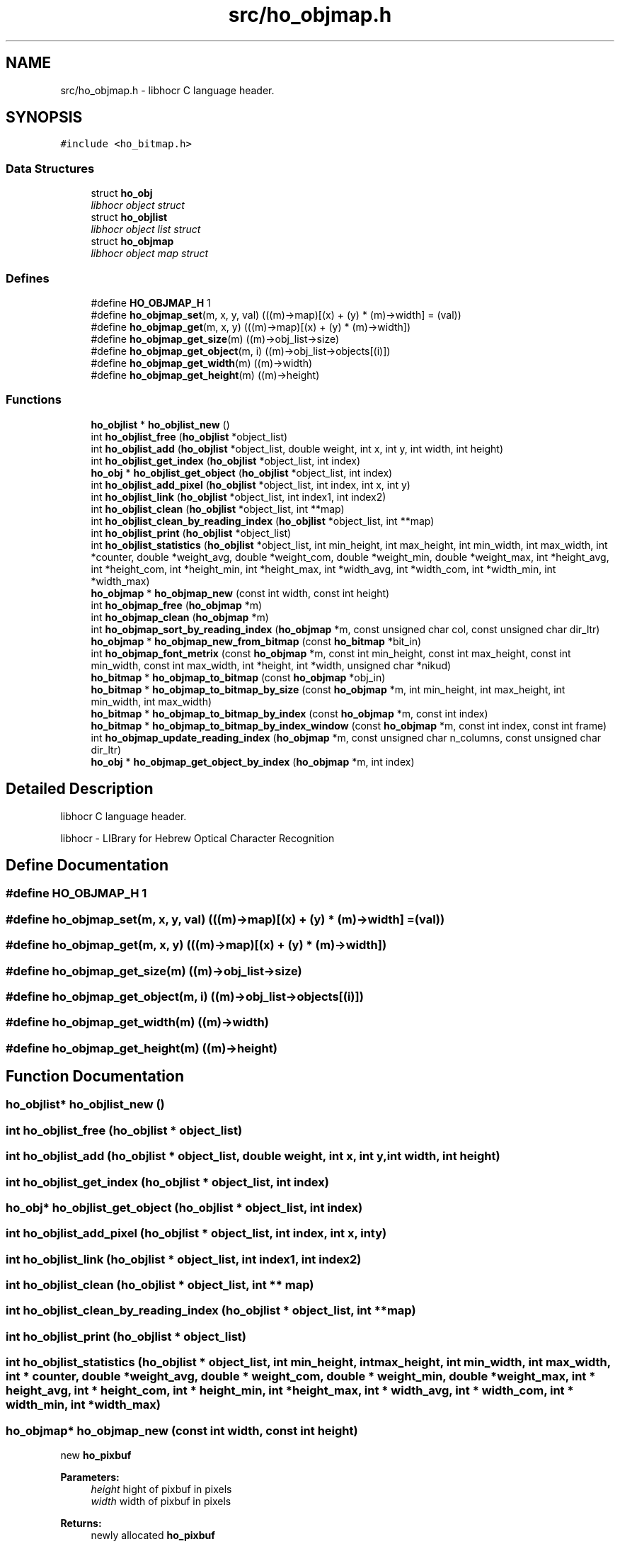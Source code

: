 .TH "src/ho_objmap.h" 3 "23 Jul 2008" "Version 0.10.14" "libhocr" \" -*- nroff -*-
.ad l
.nh
.SH NAME
src/ho_objmap.h \- libhocr C language header. 
.SH SYNOPSIS
.br
.PP
\fC#include <ho_bitmap.h>\fP
.br

.SS "Data Structures"

.in +1c
.ti -1c
.RI "struct \fBho_obj\fP"
.br
.RI "\fIlibhocr object struct \fP"
.ti -1c
.RI "struct \fBho_objlist\fP"
.br
.RI "\fIlibhocr object list struct \fP"
.ti -1c
.RI "struct \fBho_objmap\fP"
.br
.RI "\fIlibhocr object map struct \fP"
.in -1c
.SS "Defines"

.in +1c
.ti -1c
.RI "#define \fBHO_OBJMAP_H\fP   1"
.br
.ti -1c
.RI "#define \fBho_objmap_set\fP(m, x, y, val)   (((m)->map)[(x) + (y) * (m)->width] = (val))"
.br
.ti -1c
.RI "#define \fBho_objmap_get\fP(m, x, y)   (((m)->map)[(x) + (y) * (m)->width])"
.br
.ti -1c
.RI "#define \fBho_objmap_get_size\fP(m)   ((m)->obj_list->size)"
.br
.ti -1c
.RI "#define \fBho_objmap_get_object\fP(m, i)   ((m)->obj_list->objects[(i)])"
.br
.ti -1c
.RI "#define \fBho_objmap_get_width\fP(m)   ((m)->width)"
.br
.ti -1c
.RI "#define \fBho_objmap_get_height\fP(m)   ((m)->height)"
.br
.in -1c
.SS "Functions"

.in +1c
.ti -1c
.RI "\fBho_objlist\fP * \fBho_objlist_new\fP ()"
.br
.ti -1c
.RI "int \fBho_objlist_free\fP (\fBho_objlist\fP *object_list)"
.br
.ti -1c
.RI "int \fBho_objlist_add\fP (\fBho_objlist\fP *object_list, double weight, int x, int y, int width, int height)"
.br
.ti -1c
.RI "int \fBho_objlist_get_index\fP (\fBho_objlist\fP *object_list, int index)"
.br
.ti -1c
.RI "\fBho_obj\fP * \fBho_objlist_get_object\fP (\fBho_objlist\fP *object_list, int index)"
.br
.ti -1c
.RI "int \fBho_objlist_add_pixel\fP (\fBho_objlist\fP *object_list, int index, int x, int y)"
.br
.ti -1c
.RI "int \fBho_objlist_link\fP (\fBho_objlist\fP *object_list, int index1, int index2)"
.br
.ti -1c
.RI "int \fBho_objlist_clean\fP (\fBho_objlist\fP *object_list, int **map)"
.br
.ti -1c
.RI "int \fBho_objlist_clean_by_reading_index\fP (\fBho_objlist\fP *object_list, int **map)"
.br
.ti -1c
.RI "int \fBho_objlist_print\fP (\fBho_objlist\fP *object_list)"
.br
.ti -1c
.RI "int \fBho_objlist_statistics\fP (\fBho_objlist\fP *object_list, int min_height, int max_height, int min_width, int max_width, int *counter, double *weight_avg, double *weight_com, double *weight_min, double *weight_max, int *height_avg, int *height_com, int *height_min, int *height_max, int *width_avg, int *width_com, int *width_min, int *width_max)"
.br
.ti -1c
.RI "\fBho_objmap\fP * \fBho_objmap_new\fP (const int width, const int height)"
.br
.ti -1c
.RI "int \fBho_objmap_free\fP (\fBho_objmap\fP *m)"
.br
.ti -1c
.RI "int \fBho_objmap_clean\fP (\fBho_objmap\fP *m)"
.br
.ti -1c
.RI "int \fBho_objmap_sort_by_reading_index\fP (\fBho_objmap\fP *m, const unsigned char col, const unsigned char dir_ltr)"
.br
.ti -1c
.RI "\fBho_objmap\fP * \fBho_objmap_new_from_bitmap\fP (const \fBho_bitmap\fP *bit_in)"
.br
.ti -1c
.RI "int \fBho_objmap_font_metrix\fP (const \fBho_objmap\fP *m, const int min_height, const int max_height, const int min_width, const int max_width, int *height, int *width, unsigned char *nikud)"
.br
.ti -1c
.RI "\fBho_bitmap\fP * \fBho_objmap_to_bitmap\fP (const \fBho_objmap\fP *obj_in)"
.br
.ti -1c
.RI "\fBho_bitmap\fP * \fBho_objmap_to_bitmap_by_size\fP (const \fBho_objmap\fP *m, int min_height, int max_height, int min_width, int max_width)"
.br
.ti -1c
.RI "\fBho_bitmap\fP * \fBho_objmap_to_bitmap_by_index\fP (const \fBho_objmap\fP *m, const int index)"
.br
.ti -1c
.RI "\fBho_bitmap\fP * \fBho_objmap_to_bitmap_by_index_window\fP (const \fBho_objmap\fP *m, const int index, const int frame)"
.br
.ti -1c
.RI "int \fBho_objmap_update_reading_index\fP (\fBho_objmap\fP *m, const unsigned char n_columns, const unsigned char dir_ltr)"
.br
.ti -1c
.RI "\fBho_obj\fP * \fBho_objmap_get_object_by_index\fP (\fBho_objmap\fP *m, int index)"
.br
.in -1c
.SH "Detailed Description"
.PP 
libhocr C language header. 

libhocr - LIBrary for Hebrew Optical Character Recognition 
.SH "Define Documentation"
.PP 
.SS "#define HO_OBJMAP_H   1"
.PP
.SS "#define ho_objmap_set(m, x, y, val)   (((m)->map)[(x) + (y) * (m)->width] = (val))"
.PP
.SS "#define ho_objmap_get(m, x, y)   (((m)->map)[(x) + (y) * (m)->width])"
.PP
.SS "#define ho_objmap_get_size(m)   ((m)->obj_list->size)"
.PP
.SS "#define ho_objmap_get_object(m, i)   ((m)->obj_list->objects[(i)])"
.PP
.SS "#define ho_objmap_get_width(m)   ((m)->width)"
.PP
.SS "#define ho_objmap_get_height(m)   ((m)->height)"
.PP
.SH "Function Documentation"
.PP 
.SS "\fBho_objlist\fP* ho_objlist_new ()"
.PP
.SS "int ho_objlist_free (\fBho_objlist\fP * object_list)"
.PP
.SS "int ho_objlist_add (\fBho_objlist\fP * object_list, double weight, int x, int y, int width, int height)"
.PP
.SS "int ho_objlist_get_index (\fBho_objlist\fP * object_list, int index)"
.PP
.SS "\fBho_obj\fP* ho_objlist_get_object (\fBho_objlist\fP * object_list, int index)"
.PP
.SS "int ho_objlist_add_pixel (\fBho_objlist\fP * object_list, int index, int x, int y)"
.PP
.SS "int ho_objlist_link (\fBho_objlist\fP * object_list, int index1, int index2)"
.PP
.SS "int ho_objlist_clean (\fBho_objlist\fP * object_list, int ** map)"
.PP
.SS "int ho_objlist_clean_by_reading_index (\fBho_objlist\fP * object_list, int ** map)"
.PP
.SS "int ho_objlist_print (\fBho_objlist\fP * object_list)"
.PP
.SS "int ho_objlist_statistics (\fBho_objlist\fP * object_list, int min_height, int max_height, int min_width, int max_width, int * counter, double * weight_avg, double * weight_com, double * weight_min, double * weight_max, int * height_avg, int * height_com, int * height_min, int * height_max, int * width_avg, int * width_com, int * width_min, int * width_max)"
.PP
.SS "\fBho_objmap\fP* ho_objmap_new (const int width, const int height)"
.PP
new \fBho_pixbuf\fP 
.PP
\fBParameters:\fP
.RS 4
\fIheight\fP hight of pixbuf in pixels 
.br
\fIwidth\fP width of pixbuf in pixels 
.RE
.PP
\fBReturns:\fP
.RS 4
newly allocated \fBho_pixbuf\fP 
.RE
.PP

.SS "int ho_objmap_free (\fBho_objmap\fP * m)"
.PP
free an \fBho_objmap\fP 
.PP
\fBParameters:\fP
.RS 4
\fIm\fP pointer to an \fBho_objmap\fP 
.RE
.PP
\fBReturns:\fP
.RS 4
FALSE 
.RE
.PP

.SS "int ho_objmap_clean (\fBho_objmap\fP * m)"
.PP
clean the \fBho_objmap\fP index list 
.PP
\fBParameters:\fP
.RS 4
\fIm\fP pointer to an \fBho_objmap\fP 
.RE
.PP
\fBReturns:\fP
.RS 4
FALSE 
.RE
.PP

.SS "int ho_objmap_sort_by_reading_index (\fBho_objmap\fP * m, const unsigned char col, const unsigned char dir_ltr)"
.PP
sort the \fBho_objmap\fP by reading index 
.PP
\fBParameters:\fP
.RS 4
\fIm\fP pointer to an \fBho_objmap\fP 
.br
\fIcol\fP numbere of columns 
.br
\fIdir_ltr\fP true-ltr false-rtl 
.RE
.PP
\fBReturns:\fP
.RS 4
FALSE 
.RE
.PP

.SS "\fBho_objmap\fP* ho_objmap_new_from_bitmap (const \fBho_bitmap\fP * bit_in)"
.PP
new \fBho_objmap\fP from \fBho_bitmap\fP 
.PP
\fBParameters:\fP
.RS 4
\fIbit_in\fP pointer to an \fBho_bitmap\fP image 
.RE
.PP
\fBReturns:\fP
.RS 4
newly allocated \fBho_objmap\fP 
.RE
.PP

.SS "int ho_objmap_font_metrix (const \fBho_objmap\fP * m, const int min_height, const int max_height, const int min_width, const int max_width, int * height, int * width, unsigned char * nikud)"
.PP
guess font metrics 
.PP
\fBParameters:\fP
.RS 4
\fIm\fP pointer to an \fBho_objmap\fP 
.br
\fImin_height\fP only objects with this minimal height are used 
.br
\fImax_height\fP only objects with this maximal height are used 
.br
\fImin_width\fP only objects with this minimal width are used 
.br
\fImax_width\fP only objects with this maximal width are used 
.br
\fIheight\fP pointer to return the guessed font average height 
.br
\fIwidth\fP pointer to return the guessed font average width 
.br
\fInikud\fP pointer to return the guessed nikud in page 
.RE
.PP
\fBReturns:\fP
.RS 4
FALSE 
.RE
.PP

.SS "\fBho_bitmap\fP* ho_objmap_to_bitmap (const \fBho_objmap\fP * obj_in)"
.PP
new ho_bitamp from objmap
.PP
\fBParameters:\fP
.RS 4
\fIobj_in\fP the object map to use 
.RE
.PP
\fBReturns:\fP
.RS 4
newly allocated \fBho_bitmap\fP 
.RE
.PP

.SS "\fBho_bitmap\fP* ho_objmap_to_bitmap_by_size (const \fBho_objmap\fP * m, int min_height, int max_height, int min_width, int max_width)"
.PP
copy objects from objmap to bitmap by size 
.PP
\fBParameters:\fP
.RS 4
\fIm\fP pointer to an \fBho_objmap\fP 
.br
\fImin_height\fP only objects with this minimal height are copied 
.br
\fImax_height\fP only objects with this maximal height are copied 
.br
\fImin_width\fP only objects with this minimal width are copied 
.br
\fImax_width\fP only objects with this maximal width are copied 
.RE
.PP
\fBReturns:\fP
.RS 4
a newly allocated bitmap 
.RE
.PP

.SS "\fBho_bitmap\fP* ho_objmap_to_bitmap_by_index (const \fBho_objmap\fP * m, const int index)"
.PP
copy objects from objmap to bitmap by index 
.PP
\fBParameters:\fP
.RS 4
\fIm\fP pointer to an \fBho_objmap\fP 
.br
\fIindex\fP the index of the object to copy 
.RE
.PP
\fBReturns:\fP
.RS 4
a newly allocated bitmap size of objmap 
.RE
.PP

.SS "\fBho_bitmap\fP* ho_objmap_to_bitmap_by_index_window (const \fBho_objmap\fP * m, const int index, const int frame)"
.PP
copy objects from objmap to bitmap by index of the object 
.PP
\fBParameters:\fP
.RS 4
\fIm\fP pointer to an \fBho_objmap\fP 
.br
\fIindex\fP the index of the object to copy 
.br
\fIframe\fP size of white frame in the new bitmap 
.RE
.PP
\fBReturns:\fP
.RS 4
a newly allocated bitmap size of object + frame 
.RE
.PP

.SS "int ho_objmap_update_reading_index (\fBho_objmap\fP * m, const unsigned char n_columns, const unsigned char dir_ltr)"
.PP
guess reading_index 
.PP
\fBParameters:\fP
.RS 4
\fIm\fP pointer to an \fBho_objmap\fP 
.br
\fIn_columns\fP numbere of columns 
.br
\fIdir_ltr\fP true-ltr false-rtl 
.RE
.PP
\fBReturns:\fP
.RS 4
FALSE 
.RE
.PP

.SS "\fBho_obj\fP* ho_objmap_get_object_by_index (\fBho_objmap\fP * m, int index)"
.PP
get an object by index 
.PP
\fBParameters:\fP
.RS 4
\fIm\fP pointer to an \fBho_objmap\fP 
.br
\fIindex\fP the object index 
.RE
.PP
\fBReturns:\fP
.RS 4
the object 
.RE
.PP

.SH "Author"
.PP 
Generated automatically by Doxygen for libhocr from the source code.
